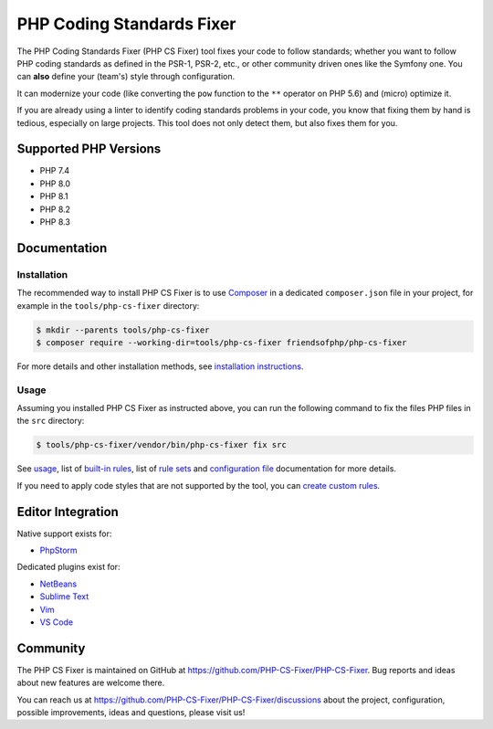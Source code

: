PHP Coding Standards Fixer
==========================

The PHP Coding Standards Fixer (PHP CS Fixer) tool fixes your code to follow standards;
whether you want to follow PHP coding standards as defined in the PSR-1, PSR-2, etc.,
or other community driven ones like the Symfony one.
You can **also** define your (team's) style through configuration.

It can modernize your code (like converting the ``pow`` function to the ``**`` operator on PHP 5.6)
and (micro) optimize it.

If you are already using a linter to identify coding standards problems in your
code, you know that fixing them by hand is tedious, especially on large
projects. This tool does not only detect them, but also fixes them for you.

Supported PHP Versions
----------------------

* PHP 7.4
* PHP 8.0
* PHP 8.1
* PHP 8.2
* PHP 8.3

Documentation
-------------

Installation
~~~~~~~~~~~~

The recommended way to install PHP CS Fixer is to use
`Composer <https://getcomposer.org/download/>`__ in a dedicated ``composer.json`` file in your project, for example in
the ``tools/php-cs-fixer`` directory:

.. code:: console

    $ mkdir --parents tools/php-cs-fixer
    $ composer require --working-dir=tools/php-cs-fixer friendsofphp/php-cs-fixer

For more details and other installation methods, see `installation instructions <./doc/installation.rst>`__.

Usage
~~~~~

Assuming you installed PHP CS Fixer as instructed above, you can run
the following command to fix the files PHP files in the ``src`` directory:

.. code:: console

    $ tools/php-cs-fixer/vendor/bin/php-cs-fixer fix src

See `usage <./doc/usage.rst>`__, list of `built-in rules <./doc/rules/index.rst>`__, list of `rule sets <./doc/ruleSets/index.rst>`__ and `configuration file <./doc/config.rst>`__ documentation for more
details.

If you need to apply code styles that are not supported by the tool, you can `create custom rules <./doc/custom_rules.rst>`__.

Editor Integration
------------------

Native support exists for:

-  `PhpStorm <https://www.jetbrains.com/help/phpstorm/using-php-cs-fixer.html>`__

Dedicated plugins exist for:

-  `NetBeans <https://plugins.netbeans.apache.org/catalogue/?id=36>`__
-  `Sublime Text <https://github.com/benmatselby/sublime-phpcs>`__
-  `Vim <https://github.com/stephpy/vim-php-cs-fixer>`__
-  `VS Code <https://github.com/junstyle/vscode-php-cs-fixer>`__

Community
---------

The PHP CS Fixer is maintained on GitHub at
https://github.com/PHP-CS-Fixer/PHP-CS-Fixer.
Bug reports and ideas about new features are welcome there.

You can reach us at https://github.com/PHP-CS-Fixer/PHP-CS-Fixer/discussions about the
project, configuration, possible improvements, ideas and questions, please
visit us!
